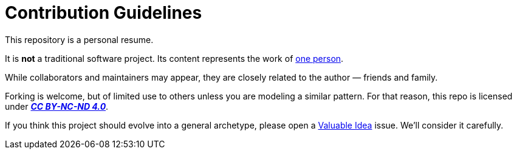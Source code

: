 = Contribution Guidelines
:description: Contributing to the profile project.
:icons: font
:tip-caption: 💡️
:note-caption: ℹ️
:important-caption: ❗
:caution-caption: 🔥
:warning-caption: ⚠️
:!toc:
:keywords: contributing
ifdef::env-name[:relfilesuffix: .adoc]

This repository is a personal resume.

It is **not** a traditional software project. Its content represents the work of https://github.com/rdd13r[one person].

While collaborators and maintainers may appear, they are closely related to the author — friends and family.

Forking is welcome, but of limited use to others unless you are modeling a similar pattern. For that reason, this repo is licensed under https://creativecommons.org/licenses/by-nc-nd/4.0/[*_CC BY-NC-ND 4.0_*].

If you think this project should evolve into a general archetype, please open a link:.github/ISSUE_TEMPLATE/valuable-idea.md[Valuable Idea] issue. We'll consider it carefully.
